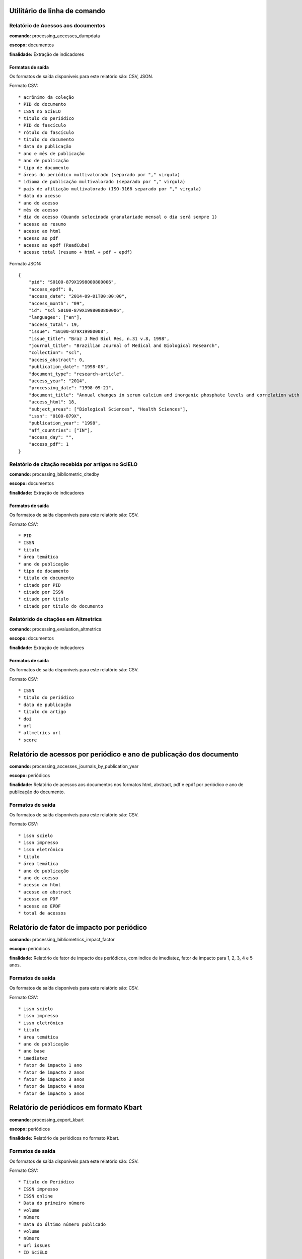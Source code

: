Utilitário de linha de comando
==============================

Relatório de Acessos aos documentos
-----------------------------------

**comando:** processing_accesses_dumpdata

**escopo:** documentos

**finalidade:** Extração de indicadores

Formatos de saída
`````````````````

Os formatos de saída disponíveis para este relatório são: CSV, JSON.

Formato CSV::
    
    * acrônimo da coleção
    * PID do documento
    * ISSN no SciELO
    * título do periódico
    * PID do fascículo
    * rótulo do fascículo
    * título do documento
    * data de publicação
    * ano e mês de publicação
    * ano de publicação
    * tipo de documento
    * áreas do periódico multivalorado (separado por "," virgula)
    * idioma de publicação multivalorado (separado por "," virgula)
    * país de afiliação multivalorado (ISO-3166 separado por "," virgula)
    * data do acesso
    * ano do acesso
    * mês do acesso
    * dia do acesso (Quando selecinada granulariade mensal o dia será sempre 1)
    * acesso ao resumo
    * acesso ao html
    * acesso ao pdf
    * acesso ao epdf (ReadCube)
    * acesso total (resumo + html + pdf + epdf)

Formato JSON::

    {
        "pid": "S0100-879X1998000800006",
        "access_epdf": 0,
        "access_date": "2014-09-01T00:00:00",
        "access_month": "09",
        "id": "scl_S0100-879X1998000800006",
        "languages": ["en"],
        "access_total": 19,
        "issue": "S0100-879X19980008",
        "issue_title": "Braz J Med Biol Res, n.31 v.8, 1998",
        "journal_title": "Brazilian Journal of Medical and Biological Research",
        "collection": "scl",
        "access_abstract": 0,
        "publication_date": "1998-08",
        "document_type": "research-article",
        "access_year": "2014",
        "processing_date": "1998-09-21",
        "document_title": "Annual changes in serum calcium and inorganic phosphate levels and correlation with gonadal status of a freshwater murrel, Channa punctatus (Bloch)",
        "access_html": 18,
        "subject_areas": ["Biological Sciences", "Health Sciences"],
        "issn": "0100-879X",
        "publication_year": "1998",
        "aff_countries": ["IN"],
        "access_day": "",
        "access_pdf": 1
    }

Relatório de citação recebida por artigos no SciELO
---------------------------------------------------

**comando:** processing_bibliometric_citedby

**escopo:** documentos

**finalidade:** Extração de indicadores

Formatos de saída
`````````````````

Os formatos de saída disponíveis para este relatório são: CSV.

Formato CSV::

    * PID
    * ISSN
    * título
    * área temática
    * ano de publicação
    * tipo de documento
    * título do documento
    * citado por PID
    * citado por ISSN
    * citado por título
    * citado por título do documento

Relatórido de citações em Altmetrics
------------------------------------

**comando:** processing_evaluation_altmetrics

**escopo:** documentos

**finalidade:** Extração de indicadores

Formatos de saída
`````````````````

Os formatos de saída disponíveis para este relatório são: CSV.

Formato CSV::

    * ISSN
    * título do periódico
    * data de publicação
    * título do artigo
    * doi
    * url
    * altmetrics url
    * score

Relatório de acessos por periódico e ano de publicação dos documento
====================================================================

**comando:** processing_accesses_journals_by_publication_year

**escopo:** periódicos

**finalidade:** Relatório de acessos aos documentos nos formatos html, abstract,
pdf e epdf por periódico e ano de publicação do documento.

Formatos de saída
-----------------

Os formatos de saída disponíveis para este relatório são: CSV.

Formato CSV::

    * issn scielo
    * issn impresso
    * issn eletrônico
    * título
    * área temática
    * ano de publicação
    * ano de acesso
    * acesso ao html
    * acesso ao abstract
    * acesso ao PDF
    * acesso ao EPDF
    * total de acessos

Relatório de fator de impacto por periódico
===========================================

**comando:** processing_bibliometrics_impact_factor

**escopo:** periódicos

**finalidade:** Relatório de fator de impacto dos periódicos, com indice de 
imediatez, fator de impacto para 1, 2, 3, 4 e 5 anos.

Formatos de saída
-----------------

Os formatos de saída disponíveis para este relatório são: CSV.

Formato CSV::

    * issn scielo
    * issn impresso
    * issn eletrônico
    * título
    * área temática
    * ano de publicação
    * ano base
    * imediatez
    * fator de impacto 1 ano
    * fator de impacto 2 anos
    * fator de impacto 3 anos
    * fator de impacto 4 anos
    * fator de impacto 5 anos

Relatório de periódicos em formato Kbart
========================================

**comando:** processing_export_kbart

**escopo:** periódicos

**finalidade:** Relatório de periódicos no formato Kbart.

Formatos de saída
-----------------

Os formatos de saída disponíveis para este relatório são: CSV.

Formato CSV::

    * Título do Periódico
    * ISSN impresso
    * ISSN online
    * Data do primeiro número
    * volume
    * número
    * Data do último número publicado
    * volume
    * número
    * url issues
    * ID SciELO

Exportação de metadados para DOAJ
---------------------------------

**comando:** processing_export_doaj

**escopo:** documentos

**finalidade:** Envío de metadados ao DOAJ

Relatório com status de periódicos do DOAJ
------------------------------------------

**comando:** processing_export_doaj_journals

**escopo:** periódicos

**finalidade:** Extração de relatório de situação dos periódicos SciELO no DOAJ.

Formatos de saída
`````````````````

Os formatos de saída disponíveis para este relatório são: CSV.

Formato CSV::

    * acrônimo da coleção
    * issn scielo,
    * issn impresso
    * issn eletrônico
    * título do periódico
    * ID no DOAJ
    * Provider no DOAJ
    * Status no DOAJ

Relatório com dados de periódicos em formato KBART
--------------------------------------------------

**comando:** processing_export_kbart

**escopo:** periódicos

**finalidade:** Extração de relatório de periódicos de acordo com formato KBART

Formatos de saída
`````````````````

Os formatos de saída disponíveis para este relatório são: CSV.

Formato CSV::

    * título do Periódico
    * ISSN impresso
    * ISSN online
    * data do primeiro número
    * volume do primeiro número
    * número do primeiro número
    * data do último número publicado
    * volume do último número publicado
    * número do último número publicado
    * url issues
    * id no SciELO

Gerador de chaves naturais de artigos SciELO
--------------------------------------------

**comando:** processing_export_natural_keys

**escopo:** periódicos

**finalidade:** Gerar chaves naturais de artigos SciELO no formato esperado pelo
Scielo Manager, com o objetivo de testar inconsistências no metadado de registros
do legado para minimizar impactos no momento de migração do legado para o SciELO
Manager.

Formatos de saída
`````````````````

Os formatos de saída disponíveis para este relatório são: CSV.

Formato CSV::

    * acrônimo da coleção
    * pid
    * título
    * volume
    * número
    * ano de publicação
    * primeira página
    * primeria página seq
    * última página
    * e-location
    * ahead of print id
    * chave

Relatório com Dados de afiliação dos documentos
-----------------------------------------------

**comando:** processing_export_normalize_affiliations

**escopo:** documentos

**finalidade:** Relatório geral de afiliações dos documentos incluindo afiliações
normalizadas e não normalizadas. Este relatório serve de insumo para o processo
de normalização conduzido pelos departamentos de produção da Rede SciELO.

Formatos de saída
`````````````````

Os formatos de saída disponíveis para este relatório são: CSV.

Formato CSV::

    * acrônimo da coleção
    * PID
    * ano de publicação
    * tipo de documento
    * título
    * número
    * normalizado?
    * id de afiliação
    * instituição original
    * paises original
    * instituição normalizada
    * país normalizado ISO-3661
    * código de país normalizado ISO-3166
    * estado normalizado ISO-3166
    * código de estado normalizado ISO-3166

Exportação de documentos no formato XML RSPS
--------------------------------------------

**comando:** processing_export_xmlrsps

**escopo:** documentos

**finalidade:** Exportar todos os documentos SciELO para o formato XML RSPS. 
Muitos documentos do legado não conseguem produzir o XML RSPS de forma integral
e em conformidade com a Especificação SciELO PS devido a falta de metadados,
erros de marcação, erros em metadados, etc. Estes XML's servem atualmente para
enviar metadados para outras instituições e também para indicar ao SciELO quais
documentos devem ser corrigidos antes da migração para as novas ferramentas de
controle de catalogos e metadados (SciELO Manager).

Relatório de afiliações dos documentos
--------------------------------------

**comando:** processing_publication_authors
**escopo:** documentos
**finalidade:** Relatório com autores dos documentos, para extração
de indicadores de publicação.

Formatos de saída
`````````````````

Os formatos de saída disponíveis para este relatório são: CSV.

Formato CSV::

    * PID
    * ISSN
    * título
    * área temática
    * ano de publicação
    * tipo de documento
    * paises de afiliação (separado por "," virgula)
    * exclusivo nacional
    * exclusivo estrangeiro
    * nacional + estrangeiro

Relatório de contagens gerais relacionadas aos dos documentos
-------------------------------------------------------------

**comando:** processing_publication_counts

**escopo:** documentos

**finalidade:** Relatório com contagens de dos documentos, para extração
de indicadores de publicação.

Formatos de saída
`````````````````

Os formatos de saída disponíveis para este relatório são: CSV.

Formato CSV::

    * PID
    * issn
    * título da revista
    * área temática
    * ano de publicação
    * tipo de documento
    * total autores
    * 0 autores
    * 1 autor
    * 2 autores
    * 3 autores
    * 4 autores
    * 5 autores
    * +6 autores
    * total páginas
    * total referências

Relatório de datas do documento
-------------------------------

**comando:** processing_publication_dates

**escopo:** documentos

**finalidade:** Relatório com datas do documento.

Formatos de saída
`````````````````

Os formatos de saída disponíveis para este relatório são: CSV.

Formato CSV::

    * PID
    * ISSN
    * título
    * área temática
    * ano de publicação
    * tipo de documento
    * recebido
    * revisado
    * aceito
    * publicado
    * entrada no SciELO
    * atualização no SciELO

Relatório de periódicos
-----------------------

**comando:** processing_publication_journals

**escopo:** periódicos

**finalidade:** Relatório de periódicos com metadados básicos para extração de
indicadores.

Formatos de saída
`````````````````

Os formatos de saída disponíveis para este relatório são: CSV.

Formato CSV::

    * issn scielo
    * issn impresso
    * issn eletrônico
    * nome do publicador
    * título
    * título abreviado
    * título nlm
    * periodicidade
    * área temática
    * bases WOS
    * áreas temáticas WOS
    * situação atual
    * ano de inclusão
    * licença de uso padrão

Relatório de histórico de mudanças de status dos periódicos
-----------------------------------------------------------

**comando:** processing_publication_journals_history

**escopo:** periódicos

**finalidade:** Relatório de mudança de status de publicação dos periódicos no
SciELO.

Formatos de saída
`````````````````

Os formatos de saída disponíveis para este relatório são: CSV.

Formato CSV::

    * issn scielo
    * issn impresso
    * issn eletrônico
    * nome do publicador
    * título
    * título abreviado
    * título nlm
    * área temática
    * bases WOS
    * áreas temáticas WOS
    * situação atual
    * ano de inclusão
    * licença de uso padrão
    * histórico data
    * histórico ano
    * histórico status

Relatório de idiomas de publicação dos documentos
-------------------------------------------------

**comando:** processing_publication_languages

**escopo:** documentos

**finalidade:** Relatório de idiomas de publicação dos documentos.

Formatos de saída
`````````````````

Os formatos de saída disponíveis para este relatório são: CSV.

Formato CSV::

    * PID
    * ISSN
    * título
    * área temática
    * ano de publicação
    * tipo de documento
    * idiomas (separado por "," virgula)
    * pt
    * es
    * en
    * other
    * pt-es
    * pt-en
    * en-es
    * exclusivo nacional
    * exclusivo estrangeiro
    * nacional + estrangeiro

Relatório de licenças de uso dos documentos
-------------------------------------------

**comando:** processing_publication_licenses

**escopo:** documentos

**finalidade:** Relatório de licnças de uso dos documentos.

Formatos de saída
`````````````````

Os formatos de saída disponíveis para este relatório são: CSV.

Formato CSV::

    * PID
    * ISSN
    * título
    * área temática
    * ano de publicação
    * tipo de documento
    * license